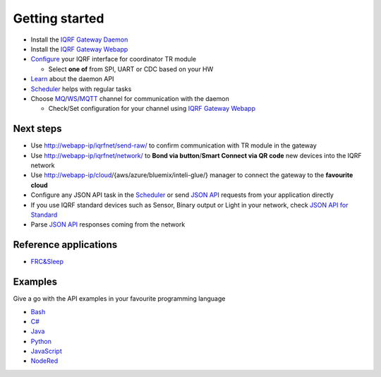 Getting started
===============

* Install the `IQRF Gateway Daemon`_
* Install the `IQRF Gateway Webapp`_
* `Configure`_ your IQRF interface for coordinator TR module

  * Select **one of** from SPI, UART or CDC based on your HW

* `Learn`_ about the daemon API
* `Scheduler`_ helps with regular tasks 
* Choose `MQ`_/`WS`_/`MQTT`_ channel for communication with the daemon

  * Check/Set configuration for your channel using `IQRF Gateway Webapp`_

.. _`IQRF Gateway Daemon`: https://docs.iqrf.org/iqrf-gateway-daemon/install.html
.. _`IQRF Gateway Webapp`: https://docs.iqrf.org/iqrf-gateway-webapp/install.html
.. _`Configure`: https://docs.iqrf.org/iqrf-gateway-daemon/configure.html
.. _`MQ`: https://en.wikipedia.org/wiki/Message_queue
.. _`WS`: https://en.wikipedia.org/wiki/WebSocket
.. _`MQTT`: https://cs.wikipedia.org/wiki/MQTT
.. _`Learn`: https://docs.iqrf.org/iqrf-gateway-daemon/api.html
.. _`Scheduler`: https://docs.iqrf.org/iqrf-gateway-daemon/scheduler.html

Next steps
----------

* Use http://webapp-ip/iqrfnet/send-raw/ to confirm communication with TR module in the gateway
* Use http://webapp-ip/iqrfnet/network/ to **Bond via button**/**Smart Connect via QR code** new devices into the IQRF network
* Use http://webapp-ip/cloud/{aws/azure/bluemix/inteli-glue/} manager to connect the gateway to the **favourite cloud** 
* Configure any JSON API task in the `Scheduler`_ or send `JSON API`_ requests from your application directly
* If you use IQRF standard devices such as Sensor, Binary output or Light in your network, check `JSON API for Standard`_    
* Parse `JSON API`_ responses coming from the network

.. _`JSON API`: https://docs.iqrf.org/iqrf-gateway-daemon/api.html
.. _`JSON API for Standard`: https://docs.iqrf.org/iqrf-gateway-daemon/api.html#iqrf-standard

Reference applications
----------------------

- `FRC&Sleep`_

.. _`FRC&Sleep`: https://gitlab.iqrf.org/open-source/iqrf-gateway-daemon/tree/master/apps/frc&sleep

Examples
--------

Give a go with the API examples in your favourite programming language

- `Bash`_
- `C#`_
- `Java`_
- `Python`_
- `JavaScript`_
- `NodeRed`_

.. _`Bash`: https://gitlab.iqrf.org/open-source/iqrf-gateway-daemon/tree/master/examples/bash
.. _`C#`: https://gitlab.iqrf.org/open-source/iqrf-gateway-daemon/tree/master/examples/c#
.. _`Java`: https://gitlab.iqrf.org/open-source/iqrf-gateway-daemon/tree/master/examples/java
.. _`Python`: https://gitlab.iqrf.org/open-source/iqrf-gateway-daemon/tree/master/examples/Python
.. _`JavaScript`: https://gitlab.iqrf.org/open-source/iqrf-gateway-daemon/tree/master/examples/nodejs
.. _`NodeRed`: https://gitlab.iqrf.org/open-source/iqrf-gateway-daemon/tree/master/examples/node-red
